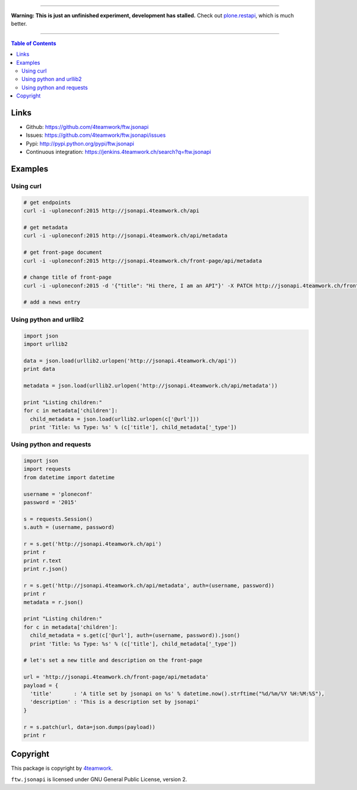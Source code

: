 
----

.. image:: http://www.sevenoaksart.co.uk/images/triangle-spin.gif

**Warning: This is just an unfinished experiment, development has stalled.** Check out `plone.restapi <https://github.com/plone/plone.restapi>`_, which is much better.

----

.. contents:: Table of Contents


Links
=====

- Github: https://github.com/4teamwork/ftw.jsonapi
- Issues: https://github.com/4teamwork/ftw.jsonapi/issues
- Pypi: http://pypi.python.org/pypi/ftw.jsonapi
- Continuous integration: https://jenkins.4teamwork.ch/search?q=ftw.jsonapi

Examples
========

Using curl
----------
.. code-block:: python

  # get endpoints
  curl -i -uploneconf:2015 http://jsonapi.4teamwork.ch/api

  # get metadata
  curl -i -uploneconf:2015 http://jsonapi.4teamwork.ch/api/metadata
  
  # get front-page document
  curl -i -uploneconf:2015 http://jsonapi.4teamwork.ch/front-page/api/metadata

  # change title of front-page
  curl -i -uploneconf:2015 -d '{"title": "Hi there, I am an API"}' -X PATCH http://jsonapi.4teamwork.ch/front-page/api/metadata
  
  # add a news entry
  

Using python and urllib2
------------------------

.. code-block:: python

  import json
  import urllib2
  
  data = json.load(urllib2.urlopen('http://jsonapi.4teamwork.ch/api'))
  print data

  metadata = json.load(urllib2.urlopen('http://jsonapi.4teamwork.ch/api/metadata'))

  print "Listing children:"
  for c in metadata['children']:
    child_metadata = json.load(urllib2.urlopen(c['@url']))
    print 'Title: %s Type: %s' % (c['title'], child_metadata['_type'])

Using python and requests
-------------------------

.. code-block:: python

  import json
  import requests
  from datetime import datetime

  username = 'ploneconf'
  password = '2015'

  s = requests.Session()
  s.auth = (username, password)

  r = s.get('http://jsonapi.4teamwork.ch/api')
  print r
  print r.text
  print r.json()

  r = s.get('http://jsonapi.4teamwork.ch/api/metadata', auth=(username, password))
  print r
  metadata = r.json()

  print "Listing children:"
  for c in metadata['children']:
    child_metadata = s.get(c['@url'], auth=(username, password)).json()
    print 'Title: %s Type: %s' % (c['title'], child_metadata['_type'])

  # let's set a new title and description on the front-page

  url = 'http://jsonapi.4teamwork.ch/front-page/api/metadata'
  payload = {
    'title'       : 'A title set by jsonapi on %s' % datetime.now().strftime("%d/%m/%Y %H:%M:%S"),
    'description' : 'This is a description set by jsonapi'
  }

  r = s.patch(url, data=json.dumps(payload))
  print r

Copyright
=========

This package is copyright by `4teamwork <http://www.4teamwork.ch/>`_.

``ftw.jsonapi`` is licensed under GNU General Public License, version 2.
